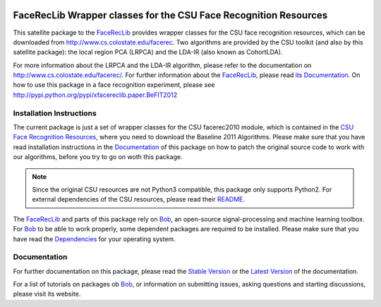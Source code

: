 .. vim: set fileencoding=utf-8 :
.. Manuel Guenther <manuel.guenther@idiap.ch>
.. Fri Sep 19 12:51:09 CEST 2014

.. image:: http://img.shields.io/badge/docs-stable-yellow.png
   :target: http://pythonhosted.org/xfacereclib.extension.CSU/index.html
.. image:: http://img.shields.io/badge/docs-latest-orange.png
   :target: https://www.idiap.ch/software/bob/docs/latest/bioidiap/xfacereclib.extension.CSU/master/index.html
.. image:: https://img.shields.io/badge/github-master-0000c0.png
   :target: https://github.com/bioidiap/xfacereclib.extension.CSU/tree/master
.. image:: http://img.shields.io/pypi/v/xfacereclib.extension.CSU.png
   :target: https://pypi.python.org/pypi/xfacereclib.extension.CSU
.. image:: http://img.shields.io/pypi/dm/xfacereclib.extension.CSU.png
   :target: https://pypi.python.org/pypi/xfacereclib.extension.CSU
.. image:: https://img.shields.io/badge/original-software-a000a0.png
   :target: http://www.cs.colostate.edu/facerec


===================================================================
 FaceRecLib Wrapper classes for the CSU Face Recognition Resources
===================================================================

This satellite package to the FaceRecLib_ provides wrapper classes for the CSU face recognition resources, which can be downloaded from http://www.cs.colostate.edu/facerec.
Two algorithms are provided by the CSU toolkit (and also by this satellite package): the local region PCA (LRPCA) and the LDA-IR (also known as CohortLDA).

For more information about the LRPCA and the LDA-IR algorithm, please refer to the documentation on http://www.cs.colostate.edu/facerec/.
For further information about the FaceRecLib_, please read `its Documentation <http://pythonhosted.org/facereclib/index.html>`_.
On how to use this package in a face recognition experiment, please see http://pypi.python.org/pypi/xfacereclib.paper.BeFIT2012


Installation Instructions
-------------------------

The current package is just a set of wrapper classes for the CSU facerec2010 module, which is contained in the `CSU Face Recognition Resources <http://www.cs.colostate.edu/facerec>`_, where you need to download the Baseline 2011 Algorithms.
Please make sure that you have read installation instructions in the Documentation_ of this package on how to patch the original source code to work with our algorithms, before you try to go on woth this package.

.. note::
   Since the original CSU resources are not Python3 compatible, this package only supports Python2.
   For external dependencies of the CSU resources, please read their `README <http://www.cs.colostate.edu/facerec/algorithms/README.pdf>`__.

The FaceRecLib_ and parts of this package rely on Bob_, an open-source signal-processing and machine learning toolbox.
For Bob_ to be able to work properly, some dependent packages are required to be installed.
Please make sure that you have read the `Dependencies <https://github.com/idiap/bob/wiki/Dependencies>`_ for your operating system.


Documentation
-------------
For further documentation on this package, please read the `Stable Version <http://pythonhosted.org/xfacereclib.extension.CSU/index.html>`_ or the `Latest Version <https://www.idiap.ch/software/bob/docs/latest/bioidiap/xfacereclib.extension.CSU/master/index.html>`_ of the documentation.

For a list of tutorials on packages ob Bob_, or information on submitting issues, asking questions and starting discussions, please visit its website.


.. _bob: https://www.idiap.ch/software/bob
.. _facereclib: http://pypi.python.org/pypi/facereclib


